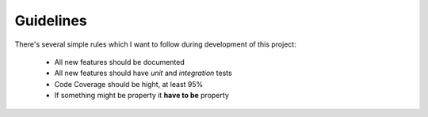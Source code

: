 .. _guidelines:

Guidelines
----------

There's several simple rules which I want to follow during development of this project:

  * All new features should be documented
  * All new features should have *unit* and *integration* tests
  * Code Coverage should be hight, at least 95%
  * If something might be property it **have to be** property
